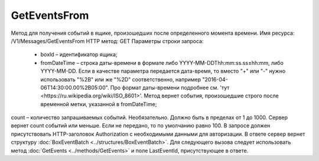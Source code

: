 GetEventsFrom
==============

Метод для получения событий в ящике, произошедших после определенного момента времени.
Имя ресурса: /V1/Messages/GetEventsFrom
HTTP метод: GET
Параметры строки запроса:
 - boxId – идентификатор ящика;
 - fromDateTime – строка даты-времени в формате либо YYYY-MM-DDThh:mm:ss.ss±hh:mm, либо YYYY-MM-DD. Если в качестве параметра передается дата-время, то вместо "+" или "-" нужно использовать "%2B" или же "%2D" соответственно, например "2016-04-06T14:30:00.00%2B05:00". Про формат даты-времени подробнее см. 'тут <https://ru.wikipedia.org/wiki/ISO_8601>'. Метод вернет события, произошедшие строго после временной метки, указанной в fromDateTime;
count – количество запрашиваемых событий. Необязательно. Должно быть в пределах от 1 до 1000. Сервер вернет count событий или меньше. Если не передано, то по умолчанию равно 100.
В запросе должен присутствовать HTTP-заголовок Authorization с необходимыми данными для авторизации.
В ответе сервер вернет структуру :doc:`BoxEventBatch <../structures/BoxEventBatch>`. Для следующего вызова следует использовать метод :doc:`GetEvents <../methods/GetEvents>` и поле LastEventId, присутствующее в ответе.
